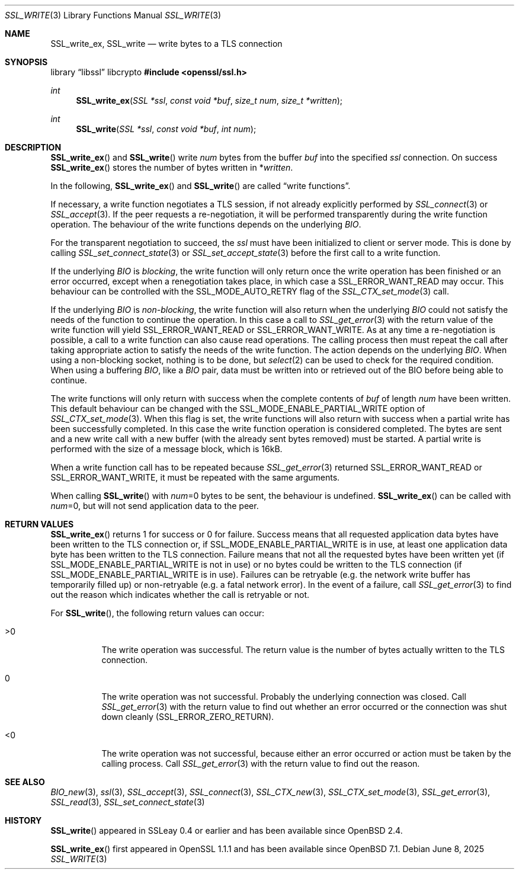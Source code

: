 .\" $OpenBSD: SSL_write.3,v 1.8 2025/06/08 22:52:00 schwarze Exp $
.\" full merge up to: OpenSSL b97fdb57 Nov 11 09:33:09 2016 +0100
.\" partial merge up to: OpenSSL 24a535ea Sep 22 13:14:20 2020 +0100
.\"
.\" This file was written by Lutz Jaenicke <jaenicke@openssl.org>
.\" and Matt Caswell <matt@openssl.org>.
.\" Copyright (c) 2000, 2001, 2002, 2016 The OpenSSL Project.
.\" All rights reserved.
.\"
.\" Redistribution and use in source and binary forms, with or without
.\" modification, are permitted provided that the following conditions
.\" are met:
.\"
.\" 1. Redistributions of source code must retain the above copyright
.\"    notice, this list of conditions and the following disclaimer.
.\"
.\" 2. Redistributions in binary form must reproduce the above copyright
.\"    notice, this list of conditions and the following disclaimer in
.\"    the documentation and/or other materials provided with the
.\"    distribution.
.\"
.\" 3. All advertising materials mentioning features or use of this
.\"    software must display the following acknowledgment:
.\"    "This product includes software developed by the OpenSSL Project
.\"    for use in the OpenSSL Toolkit. (http://www.openssl.org/)"
.\"
.\" 4. The names "OpenSSL Toolkit" and "OpenSSL Project" must not be used to
.\"    endorse or promote products derived from this software without
.\"    prior written permission. For written permission, please contact
.\"    openssl-core@openssl.org.
.\"
.\" 5. Products derived from this software may not be called "OpenSSL"
.\"    nor may "OpenSSL" appear in their names without prior written
.\"    permission of the OpenSSL Project.
.\"
.\" 6. Redistributions of any form whatsoever must retain the following
.\"    acknowledgment:
.\"    "This product includes software developed by the OpenSSL Project
.\"    for use in the OpenSSL Toolkit (http://www.openssl.org/)"
.\"
.\" THIS SOFTWARE IS PROVIDED BY THE OpenSSL PROJECT ``AS IS'' AND ANY
.\" EXPRESSED OR IMPLIED WARRANTIES, INCLUDING, BUT NOT LIMITED TO, THE
.\" IMPLIED WARRANTIES OF MERCHANTABILITY AND FITNESS FOR A PARTICULAR
.\" PURPOSE ARE DISCLAIMED.  IN NO EVENT SHALL THE OpenSSL PROJECT OR
.\" ITS CONTRIBUTORS BE LIABLE FOR ANY DIRECT, INDIRECT, INCIDENTAL,
.\" SPECIAL, EXEMPLARY, OR CONSEQUENTIAL DAMAGES (INCLUDING, BUT
.\" NOT LIMITED TO, PROCUREMENT OF SUBSTITUTE GOODS OR SERVICES;
.\" LOSS OF USE, DATA, OR PROFITS; OR BUSINESS INTERRUPTION)
.\" HOWEVER CAUSED AND ON ANY THEORY OF LIABILITY, WHETHER IN CONTRACT,
.\" STRICT LIABILITY, OR TORT (INCLUDING NEGLIGENCE OR OTHERWISE)
.\" ARISING IN ANY WAY OUT OF THE USE OF THIS SOFTWARE, EVEN IF ADVISED
.\" OF THE POSSIBILITY OF SUCH DAMAGE.
.\"
.Dd $Mdocdate: June 8 2025 $
.Dt SSL_WRITE 3
.Os
.Sh NAME
.Nm SSL_write_ex ,
.Nm SSL_write
.Nd write bytes to a TLS connection
.Sh SYNOPSIS
.Lb libssl libcrypto
.In openssl/ssl.h
.Ft int
.Fn SSL_write_ex "SSL *ssl" "const void *buf" "size_t num" "size_t *written"
.Ft int
.Fn SSL_write "SSL *ssl" "const void *buf" "int num"
.Sh DESCRIPTION
.Fn SSL_write_ex
and
.Fn SSL_write
write
.Fa num
bytes from the buffer
.Fa buf
into the specified
.Fa ssl
connection.
On success
.Fn SSL_write_ex
stores the number of bytes written in
.Pf * Fa written .
.Pp
In the following,
.Fn SSL_write_ex
and
.Fn SSL_write
are called
.Dq write functions .
.Pp
If necessary, a write function negotiates a TLS session,
if not already explicitly performed by
.Xr SSL_connect 3
or
.Xr SSL_accept 3 .
If the peer requests a re-negotiation,
it will be performed transparently during the
write function operation.
The behaviour of the write functions depends on the underlying
.Vt BIO .
.Pp
For the transparent negotiation to succeed, the
.Fa ssl
must have been initialized to client or server mode.
This is done by calling
.Xr SSL_set_connect_state 3
or
.Xr SSL_set_accept_state 3
before the first call to a write function.
.Pp
If the underlying
.Vt BIO
is
.Em blocking ,
the write function
will only return once the write operation has been finished or an error
occurred, except when a renegotiation takes place, in which case a
.Dv SSL_ERROR_WANT_READ
may occur.
This behaviour can be controlled with the
.Dv SSL_MODE_AUTO_RETRY
flag of the
.Xr SSL_CTX_set_mode 3
call.
.Pp
If the underlying
.Vt BIO
is
.Em non-blocking ,
the write function will also return when the underlying
.Vt BIO
could not satisfy the needs of the function to continue the operation.
In this case a call to
.Xr SSL_get_error 3
with the return value of the write function will yield
.Dv SSL_ERROR_WANT_READ
or
.Dv SSL_ERROR_WANT_WRITE .
As at any time a re-negotiation is possible, a call to
a write function can also cause read operations.
The calling process then must repeat the call after taking appropriate action
to satisfy the needs of the write function.
The action depends on the underlying
.Vt BIO .
When using a non-blocking socket, nothing is to be done, but
.Xr select 2
can be used to check for the required condition.
When using a buffering
.Vt BIO ,
like a
.Vt BIO
pair, data must be written into or retrieved out of the BIO before being able
to continue.
.Pp
The write functions
will only return with success when the complete contents of
.Fa buf
of length
.Fa num
have been written.
This default behaviour can be changed with the
.Dv SSL_MODE_ENABLE_PARTIAL_WRITE
option of
.Xr SSL_CTX_set_mode 3 .
When this flag is set, the write functions will also return with
success when a partial write has been successfully completed.
In this case the write function operation is considered completed.
The bytes are sent and a new write call with a new buffer (with the
already sent bytes removed) must be started.
A partial write is performed with the size of a message block,
which is 16kB.
.Pp
When a write function call has to be repeated because
.Xr SSL_get_error 3
returned
.Dv SSL_ERROR_WANT_READ
or
.Dv SSL_ERROR_WANT_WRITE ,
it must be repeated with the same arguments.
.Pp
When calling
.Fn SSL_write
with
.Fa num Ns =0
bytes to be sent, the behaviour is undefined.
.Fn SSL_write_ex
can be called with
.Fa num Ns =0 ,
but will not send application data to the peer.
.Sh RETURN VALUES
.Fn SSL_write_ex
returns 1 for success or 0 for failure.
Success means that all requested application data bytes have been
written to the TLS connection or, if
.Dv SSL_MODE_ENABLE_PARTIAL_WRITE
is in use, at least one application data byte has been written
to the TLS connection.
Failure means that not all the requested bytes have been written yet (if
.Dv SSL_MODE_ENABLE_PARTIAL_WRITE
is not in use) or no bytes could be written to the TLS connection (if
.Dv SSL_MODE_ENABLE_PARTIAL_WRITE
is in use).
Failures can be retryable (e.g. the network write buffer has temporarily
filled up) or non-retryable (e.g. a fatal network error).
In the event of a failure, call
.Xr SSL_get_error 3
to find out the reason
which indicates whether the call is retryable or not.
.Pp
For
.Fn SSL_write ,
the following return values can occur:
.Bl -tag -width Ds
.It >0
The write operation was successful.
The return value is the number of bytes actually written to the TLS
connection.
.It 0
The write operation was not successful.
Probably the underlying connection was closed.
Call
.Xr SSL_get_error 3
with the return value to find out whether an error occurred or the connection
was shut down cleanly
.Pq Dv SSL_ERROR_ZERO_RETURN .
.It <0
The write operation was not successful, because either an error occurred or
action must be taken by the calling process.
Call
.Xr SSL_get_error 3
with the return value to find out the reason.
.El
.Sh SEE ALSO
.Xr BIO_new 3 ,
.Xr ssl 3 ,
.Xr SSL_accept 3 ,
.Xr SSL_connect 3 ,
.Xr SSL_CTX_new 3 ,
.Xr SSL_CTX_set_mode 3 ,
.Xr SSL_get_error 3 ,
.Xr SSL_read 3 ,
.Xr SSL_set_connect_state 3
.Sh HISTORY
.Fn SSL_write
appeared in SSLeay 0.4 or earlier and has been available since
.Ox 2.4 .
.Pp
.Fn SSL_write_ex
first appeared in OpenSSL 1.1.1 and has been available since
.Ox 7.1 .
